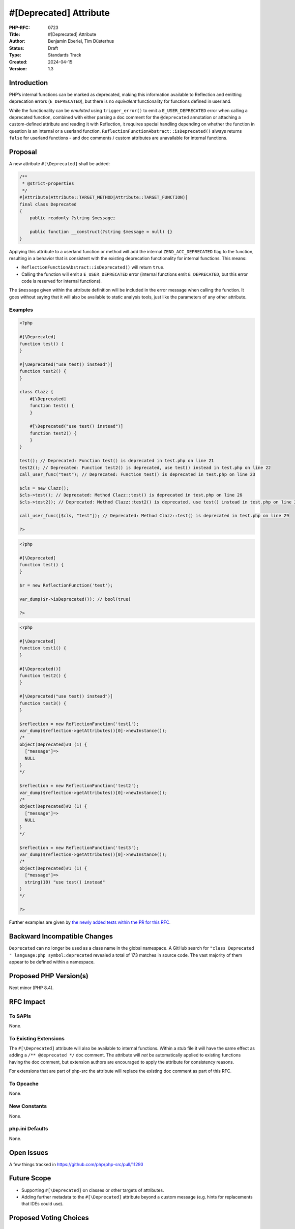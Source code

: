 #[\Deprecated] Attribute
========================

:PHP-RFC: 0723
:Title: #[\Deprecated] Attribute
:Author: Benjamin Eberlei, Tim Düsterhus
:Status: Draft
:Type: Standards Track
:Created: 2024-04-15
:Version: 1.3

Introduction
------------

PHP’s internal functions can be marked as deprecated, making this
information available to Reflection and emitting deprecation errors
(``E_DEPRECATED``), but there is no *equivalent* functionality for
functions defined in userland.

While the functionality can be *emulated* using ``trigger_error()`` to
emit a ``E_USER_DEPRECATED`` error when calling a deprecated function,
combined with either parsing a doc comment for the ``@deprecated``
annotation or attaching a custom-defined attribute and reading it with
Reflection, it requires special handling depending on whether the
function in question is an internal or a userland function.
``ReflectionFunctionAbstract::isDeprecated()`` always returns ``false``
for userland functions - and doc comments / custom attributes are
unavailable for internal functions.

Proposal
--------

A new attribute ``#[\Deprecated]`` shall be added:

.. code:: php

   /**
    * @strict-properties
    */
   #[Attribute(Attribute::TARGET_METHOD|Attribute::TARGET_FUNCTION)]
   final class Deprecated
   {
       public readonly ?string $message;

       public function __construct(?string $message = null) {}
   }

Applying this attribute to a userland function or method will add the
internal ``ZEND_ACC_DEPRECATED`` flag to the function, resulting in a
behavior that is consistent with the existing deprecation functionality
for internal functions. This means:

-  ``ReflectionFunctionAbstract::isDeprecated()`` will return ``true``.
-  Calling the function will emit a ``E_USER_DEPRECATED`` error
   (internal functions emit ``E_DEPRECATED``, but this error code is
   reserved for internal functions).

The ``$message`` given within the attribute definition will be included
in the error message when calling the function. It goes without saying
that it will also be available to static analysis tools, just like the
parameters of any other attribute.

Examples
~~~~~~~~

.. code:: php

   <?php

   #[\Deprecated]
   function test() {
   }

   #[\Deprecated("use test() instead")]
   function test2() {
   }

   class Clazz {
       #[\Deprecated]
       function test() {
       }

       #[\Deprecated("use test() instead")]
       function test2() {
       }
   }

   test(); // Deprecated: Function test() is deprecated in test.php on line 21
   test2(); // Deprecated: Function test2() is deprecated, use test() instead in test.php on line 22
   call_user_func("test"); // Deprecated: Function test() is deprecated in test.php on line 23

   $cls = new Clazz();
   $cls->test(); // Deprecated: Method Clazz::test() is deprecated in test.php on line 26
   $cls->test2(); // Deprecated: Method Clazz::test2() is deprecated, use test() instead in test.php on line 27

   call_user_func([$cls, "test"]); // Deprecated: Method Clazz::test() is deprecated in test.php on line 29

   ?>

.. code:: php

   <?php

   #[\Deprecated]
   function test() {
   }

   $r = new ReflectionFunction('test');

   var_dump($r->isDeprecated()); // bool(true)

   ?>

.. code:: php

   <?php

   #[\Deprecated]
   function test1() {
   }

   #[\Deprecated()]
   function test2() {
   }

   #[\Deprecated("use test() instead")]
   function test3() {
   }

   $reflection = new ReflectionFunction('test1');
   var_dump($reflection->getAttributes()[0]->newInstance());
   /*
   object(Deprecated)#3 (1) {
     ["message"]=>
     NULL
   }
   */

   $reflection = new ReflectionFunction('test2');
   var_dump($reflection->getAttributes()[0]->newInstance());
   /*
   object(Deprecated)#2 (1) {
     ["message"]=>
     NULL
   }
   */

   $reflection = new ReflectionFunction('test3');
   var_dump($reflection->getAttributes()[0]->newInstance());
   /*
   object(Deprecated)#1 (1) {
     ["message"]=>
     string(18) "use test() instead"
   }
   */

   ?>

Further examples are given by `the newly added tests within the PR for
this
RFC <https://github.com/php/php-src/pull/11293/files?file-filters%5B%5D=.phpt&show-viewed-files=true>`__.

Backward Incompatible Changes
-----------------------------

``Deprecated`` can no longer be used as a class name in the global
namespace. A GitHub search for
``"class Deprecated " language:php symbol:deprecated`` revealed a total
of 173 matches in source code. The vast majority of them appear to be
defined within a namespace.

Proposed PHP Version(s)
-----------------------

Next minor (PHP 8.4).

RFC Impact
----------

To SAPIs
~~~~~~~~

None.

To Existing Extensions
~~~~~~~~~~~~~~~~~~~~~~

The ``#[\Deprecated]`` attribute will also be available to internal
functions. Within a stub file it will have the same effect as adding a
``/** @deprecated */`` doc comment. The attribute will *not* be
automatically applied to existing functions having the doc comment, but
extension authors are encouraged to apply the attribute for consistency
reasons.

For extensions that are part of php-src the attribute will replace the
existing doc comment as part of this RFC.

To Opcache
~~~~~~~~~~

None.

New Constants
~~~~~~~~~~~~~

None.

php.ini Defaults
~~~~~~~~~~~~~~~~

None.

Open Issues
-----------

A few things tracked in https://github.com/php/php-src/pull/11293

Future Scope
------------

-  Supporting ``#[\Deprecated]`` on classes or other targets of
   attributes.
-  Adding further metadata to the ``#[\Deprecated]`` attribute beyond a
   custom message (e.g. hints for replacements that IDEs could use).

Proposed Voting Choices
-----------------------

Question: Implement the #[\Deprecated] attribute as described?
~~~~~~~~~~~~~~~~~~~~~~~~~~~~~~~~~~~~~~~~~~~~~~~~~~~~~~~~~~~~~~

Voting Choices
^^^^^^^^^^^^^^

-  Yes
-  No

Patches and Tests
-----------------

https://github.com/php/php-src/pull/11293

Implementation
--------------

n/a

References
----------

-  Implementation: https://github.com/php/php-src/pull/11293
-  Early Mailing List Discussion:
   https://externals.io/message/112554#112554

Rejected Features
-----------------

-  Changes to the runtime behavior of deprecated functions are out of
   scope of this RFC (i.e. not emitting the ``E_DEPRECATED`` error for
   internal functions).
-  Making the ``Deprecated`` attribute class non-final: Child classes of
   attributes are not understood by the engine for technical reasons and
   the semantics of a child class would be less clear for static
   analysis tools.

Additional Metadata
-------------------

:Original Authors: Benjamin Eberlei, Tim Düsterhus
:Original Status: Under Discussion
:Original Version: 1.3-dev
:Slug: deprecated_attribute
:Wiki URL: https://wiki.php.net/rfc/deprecated_attribute
